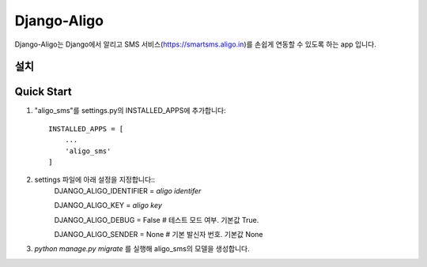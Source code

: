 ===============
Django-Aligo
===============

Django-Aligo는 Django에서 알리고 SMS 서비스(https://smartsms.aligo.in)를 손쉽게 연동할 수 있도록 하는 app 입니다.

설치
-----


Quick Start
------------
1. "aligo_sms"를 settings.py의 INSTALLED_APPS에 추가합니다::

    INSTALLED_APPS = [
        ...
        'aligo_sms'
    ]
2. settings 파일에 아래 설정을 지정합니다::
    DJANGO_ALIGO_IDENTIFIER = `aligo identifer`

    DJANGO_ALIGO_KEY = `aligo key`

    DJANGO_ALIGO_DEBUG = False  # 테스트 모드 여부. 기본값 True.

    DJANGO_ALIGO_SENDER = None # 기본 발신자 번호. 기본값 None

3. `python manage.py migrate` 를 실행해 aligo_sms의 모델을 생성합니다.
